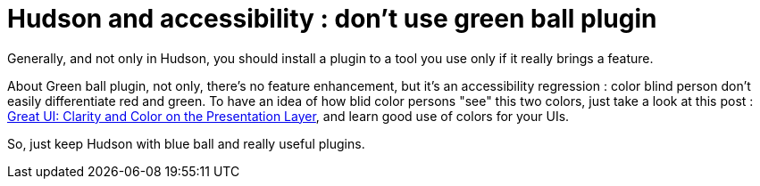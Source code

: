 = Hudson and accessibility : don't use green ball plugin
:published_at: 2009-12-04
:hp-tags: accessibility, continuous integration, GUI, hudson, plugin

Generally, and not only in Hudson, you should install a plugin to a tool you use only if it really brings a feature.

About Green ball plugin, not only, there's no feature enhancement, but it's an accessibility regression : color blind person don't easily differentiate red and green. To have an idea of how blid color persons "see" this two colors, just take a look at this post : http://community.devexpress.com/blogs/markmiller/archive/2009/02/26/great-ui-clarity-and-color-on-the-presentation-layer.aspx[Great UI: Clarity and Color on the Presentation Layer], and learn good use of colors for your UIs.

So, just keep Hudson with blue ball and really useful plugins.

